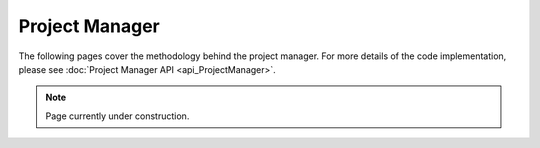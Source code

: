 .. _managertoc:

Project Manager
=============

The following pages cover the methodology behind the project manager. For
more details of the code implementation, please see :doc:`Project Manager API <api_ProjectManager>`.

.. note::

    Page currently under construction.
